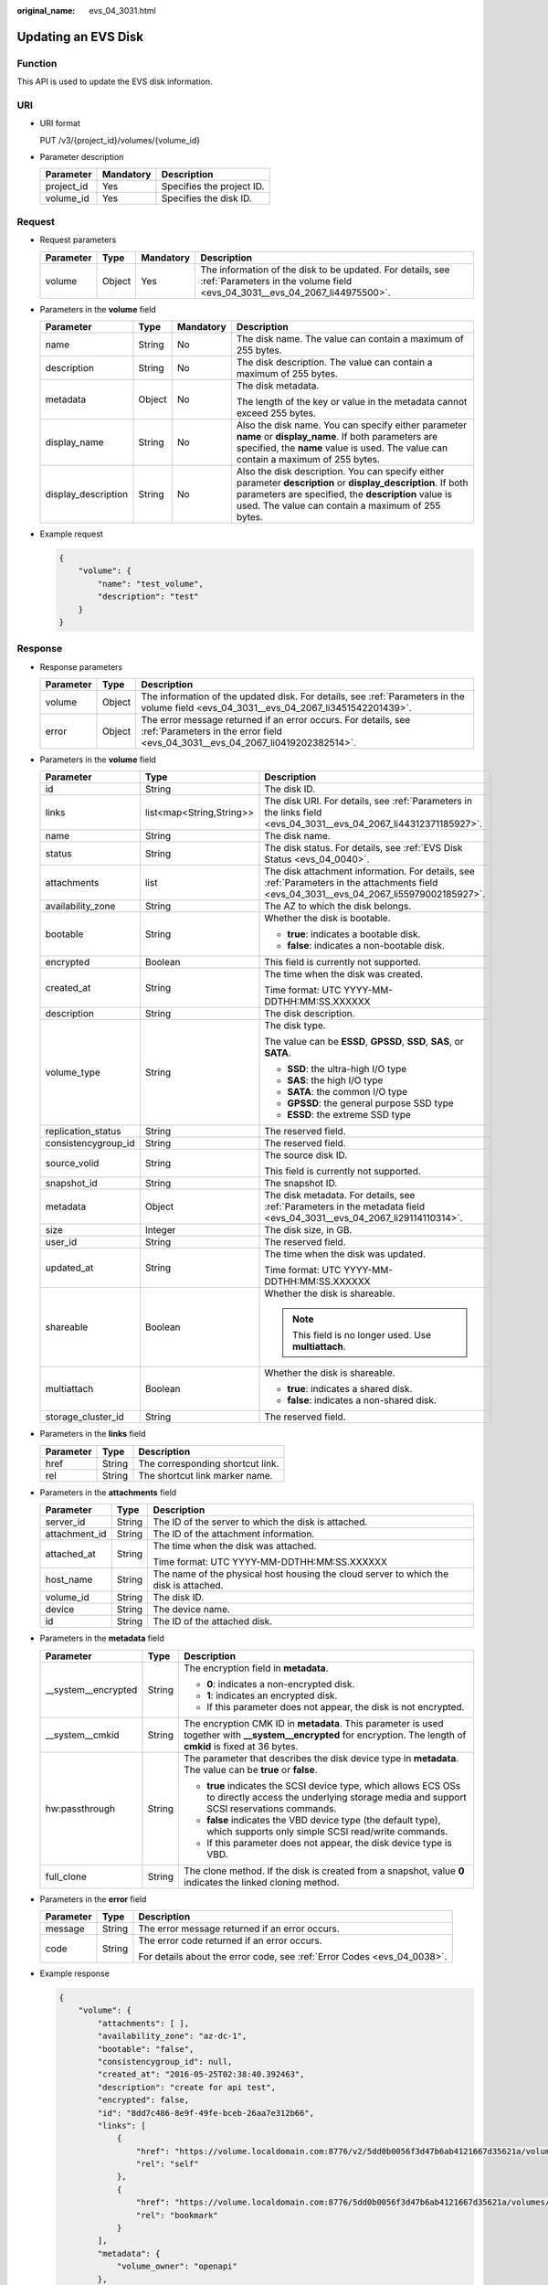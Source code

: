 :original_name: evs_04_3031.html

.. _evs_04_3031:

Updating an EVS Disk
====================

Function
--------

This API is used to update the EVS disk information.

URI
---

-  URI format

   PUT /v3/{project_id}/volumes/{volume_id}

-  Parameter description

   ========== ========= =========================
   Parameter  Mandatory Description
   ========== ========= =========================
   project_id Yes       Specifies the project ID.
   volume_id  Yes       Specifies the disk ID.
   ========== ========= =========================

Request
-------

-  Request parameters

   +-----------+--------+-----------+------------------------------------------------------------------------------------------------------------------------------------------+
   | Parameter | Type   | Mandatory | Description                                                                                                                              |
   +===========+========+===========+==========================================================================================================================================+
   | volume    | Object | Yes       | The information of the disk to be updated. For details, see :ref:`Parameters in the volume field <evs_04_3031__evs_04_2067_li44975500>`. |
   +-----------+--------+-----------+------------------------------------------------------------------------------------------------------------------------------------------+

-  .. _evs_04_3031__evs_04_2067_li44975500:

   Parameters in the **volume** field

   +---------------------+-----------------+-----------------+----------------------------------------------------------------------------------------------------------------------------------------------------------------------------------------------------------------------------+
   | Parameter           | Type            | Mandatory       | Description                                                                                                                                                                                                                |
   +=====================+=================+=================+============================================================================================================================================================================================================================+
   | name                | String          | No              | The disk name. The value can contain a maximum of 255 bytes.                                                                                                                                                               |
   +---------------------+-----------------+-----------------+----------------------------------------------------------------------------------------------------------------------------------------------------------------------------------------------------------------------------+
   | description         | String          | No              | The disk description. The value can contain a maximum of 255 bytes.                                                                                                                                                        |
   +---------------------+-----------------+-----------------+----------------------------------------------------------------------------------------------------------------------------------------------------------------------------------------------------------------------------+
   | metadata            | Object          | No              | The disk metadata.                                                                                                                                                                                                         |
   |                     |                 |                 |                                                                                                                                                                                                                            |
   |                     |                 |                 | The length of the key or value in the metadata cannot exceed 255 bytes.                                                                                                                                                    |
   +---------------------+-----------------+-----------------+----------------------------------------------------------------------------------------------------------------------------------------------------------------------------------------------------------------------------+
   | display_name        | String          | No              | Also the disk name. You can specify either parameter **name** or **display_name**. If both parameters are specified, the **name** value is used. The value can contain a maximum of 255 bytes.                             |
   +---------------------+-----------------+-----------------+----------------------------------------------------------------------------------------------------------------------------------------------------------------------------------------------------------------------------+
   | display_description | String          | No              | Also the disk description. You can specify either parameter **description** or **display_description**. If both parameters are specified, the **description** value is used. The value can contain a maximum of 255 bytes. |
   +---------------------+-----------------+-----------------+----------------------------------------------------------------------------------------------------------------------------------------------------------------------------------------------------------------------------+

-  Example request

   .. code-block::

      {
          "volume": {
              "name": "test_volume",
              "description": "test"
          }
      }

Response
--------

-  Response parameters

   +-----------+--------+--------------------------------------------------------------------------------------------------------------------------------------------------+
   | Parameter | Type   | Description                                                                                                                                      |
   +===========+========+==================================================================================================================================================+
   | volume    | Object | The information of the updated disk. For details, see :ref:`Parameters in the volume field <evs_04_3031__evs_04_2067_li3451542201439>`.          |
   +-----------+--------+--------------------------------------------------------------------------------------------------------------------------------------------------+
   | error     | Object | The error message returned if an error occurs. For details, see :ref:`Parameters in the error field <evs_04_3031__evs_04_2067_li0419202382514>`. |
   +-----------+--------+--------------------------------------------------------------------------------------------------------------------------------------------------+

-  .. _evs_04_3031__evs_04_2067_li3451542201439:

   Parameters in the **volume** field

   +-----------------------+--------------------------+-------------------------------------------------------------------------------------------------------------------------------------------+
   | Parameter             | Type                     | Description                                                                                                                               |
   +=======================+==========================+===========================================================================================================================================+
   | id                    | String                   | The disk ID.                                                                                                                              |
   +-----------------------+--------------------------+-------------------------------------------------------------------------------------------------------------------------------------------+
   | links                 | list<map<String,String>> | The disk URI. For details, see :ref:`Parameters in the links field <evs_04_3031__evs_04_2067_li44312371185927>`.                          |
   +-----------------------+--------------------------+-------------------------------------------------------------------------------------------------------------------------------------------+
   | name                  | String                   | The disk name.                                                                                                                            |
   +-----------------------+--------------------------+-------------------------------------------------------------------------------------------------------------------------------------------+
   | status                | String                   | The disk status. For details, see :ref:`EVS Disk Status <evs_04_0040>`.                                                                   |
   +-----------------------+--------------------------+-------------------------------------------------------------------------------------------------------------------------------------------+
   | attachments           | list                     | The disk attachment information. For details, see :ref:`Parameters in the attachments field <evs_04_3031__evs_04_2067_li55979002185927>`. |
   +-----------------------+--------------------------+-------------------------------------------------------------------------------------------------------------------------------------------+
   | availability_zone     | String                   | The AZ to which the disk belongs.                                                                                                         |
   +-----------------------+--------------------------+-------------------------------------------------------------------------------------------------------------------------------------------+
   | bootable              | String                   | Whether the disk is bootable.                                                                                                             |
   |                       |                          |                                                                                                                                           |
   |                       |                          | -  **true**: indicates a bootable disk.                                                                                                   |
   |                       |                          | -  **false**: indicates a non-bootable disk.                                                                                              |
   +-----------------------+--------------------------+-------------------------------------------------------------------------------------------------------------------------------------------+
   | encrypted             | Boolean                  | This field is currently not supported.                                                                                                    |
   +-----------------------+--------------------------+-------------------------------------------------------------------------------------------------------------------------------------------+
   | created_at            | String                   | The time when the disk was created.                                                                                                       |
   |                       |                          |                                                                                                                                           |
   |                       |                          | Time format: UTC YYYY-MM-DDTHH:MM:SS.XXXXXX                                                                                               |
   +-----------------------+--------------------------+-------------------------------------------------------------------------------------------------------------------------------------------+
   | description           | String                   | The disk description.                                                                                                                     |
   +-----------------------+--------------------------+-------------------------------------------------------------------------------------------------------------------------------------------+
   | volume_type           | String                   | The disk type.                                                                                                                            |
   |                       |                          |                                                                                                                                           |
   |                       |                          | The value can be **ESSD**, **GPSSD**, **SSD**, **SAS**, or **SATA**.                                                                      |
   |                       |                          |                                                                                                                                           |
   |                       |                          | -  **SSD**: the ultra-high I/O type                                                                                                       |
   |                       |                          | -  **SAS**: the high I/O type                                                                                                             |
   |                       |                          | -  **SATA**: the common I/O type                                                                                                          |
   |                       |                          | -  **GPSSD**: the general purpose SSD type                                                                                                |
   |                       |                          | -  **ESSD**: the extreme SSD type                                                                                                         |
   +-----------------------+--------------------------+-------------------------------------------------------------------------------------------------------------------------------------------+
   | replication_status    | String                   | The reserved field.                                                                                                                       |
   +-----------------------+--------------------------+-------------------------------------------------------------------------------------------------------------------------------------------+
   | consistencygroup_id   | String                   | The reserved field.                                                                                                                       |
   +-----------------------+--------------------------+-------------------------------------------------------------------------------------------------------------------------------------------+
   | source_volid          | String                   | The source disk ID.                                                                                                                       |
   |                       |                          |                                                                                                                                           |
   |                       |                          | This field is currently not supported.                                                                                                    |
   +-----------------------+--------------------------+-------------------------------------------------------------------------------------------------------------------------------------------+
   | snapshot_id           | String                   | The snapshot ID.                                                                                                                          |
   +-----------------------+--------------------------+-------------------------------------------------------------------------------------------------------------------------------------------+
   | metadata              | Object                   | The disk metadata. For details, see :ref:`Parameters in the metadata field <evs_04_3031__evs_04_2067_li29114110314>`.                     |
   +-----------------------+--------------------------+-------------------------------------------------------------------------------------------------------------------------------------------+
   | size                  | Integer                  | The disk size, in GB.                                                                                                                     |
   +-----------------------+--------------------------+-------------------------------------------------------------------------------------------------------------------------------------------+
   | user_id               | String                   | The reserved field.                                                                                                                       |
   +-----------------------+--------------------------+-------------------------------------------------------------------------------------------------------------------------------------------+
   | updated_at            | String                   | The time when the disk was updated.                                                                                                       |
   |                       |                          |                                                                                                                                           |
   |                       |                          | Time format: UTC YYYY-MM-DDTHH:MM:SS.XXXXXX                                                                                               |
   +-----------------------+--------------------------+-------------------------------------------------------------------------------------------------------------------------------------------+
   | shareable             | Boolean                  | Whether the disk is shareable.                                                                                                            |
   |                       |                          |                                                                                                                                           |
   |                       |                          | .. note::                                                                                                                                 |
   |                       |                          |                                                                                                                                           |
   |                       |                          |    This field is no longer used. Use **multiattach**.                                                                                     |
   +-----------------------+--------------------------+-------------------------------------------------------------------------------------------------------------------------------------------+
   | multiattach           | Boolean                  | Whether the disk is shareable.                                                                                                            |
   |                       |                          |                                                                                                                                           |
   |                       |                          | -  **true**: indicates a shared disk.                                                                                                     |
   |                       |                          | -  **false**: indicates a non-shared disk.                                                                                                |
   +-----------------------+--------------------------+-------------------------------------------------------------------------------------------------------------------------------------------+
   | storage_cluster_id    | String                   | The reserved field.                                                                                                                       |
   +-----------------------+--------------------------+-------------------------------------------------------------------------------------------------------------------------------------------+

-  .. _evs_04_3031__evs_04_2067_li44312371185927:

   Parameters in the **links** field

   ========= ====== ================================
   Parameter Type   Description
   ========= ====== ================================
   href      String The corresponding shortcut link.
   rel       String The shortcut link marker name.
   ========= ====== ================================

-  .. _evs_04_3031__evs_04_2067_li55979002185927:

   Parameters in the **attachments** field

   +-----------------------+-----------------------+---------------------------------------------------------------------------------------+
   | Parameter             | Type                  | Description                                                                           |
   +=======================+=======================+=======================================================================================+
   | server_id             | String                | The ID of the server to which the disk is attached.                                   |
   +-----------------------+-----------------------+---------------------------------------------------------------------------------------+
   | attachment_id         | String                | The ID of the attachment information.                                                 |
   +-----------------------+-----------------------+---------------------------------------------------------------------------------------+
   | attached_at           | String                | The time when the disk was attached.                                                  |
   |                       |                       |                                                                                       |
   |                       |                       | Time format: UTC YYYY-MM-DDTHH:MM:SS.XXXXXX                                           |
   +-----------------------+-----------------------+---------------------------------------------------------------------------------------+
   | host_name             | String                | The name of the physical host housing the cloud server to which the disk is attached. |
   +-----------------------+-----------------------+---------------------------------------------------------------------------------------+
   | volume_id             | String                | The disk ID.                                                                          |
   +-----------------------+-----------------------+---------------------------------------------------------------------------------------+
   | device                | String                | The device name.                                                                      |
   +-----------------------+-----------------------+---------------------------------------------------------------------------------------+
   | id                    | String                | The ID of the attached disk.                                                          |
   +-----------------------+-----------------------+---------------------------------------------------------------------------------------+

-  .. _evs_04_3031__evs_04_2067_li29114110314:

   Parameters in the **metadata** field

   +-----------------------+-----------------------+--------------------------------------------------------------------------------------------------------------------------------------------------------------------+
   | Parameter             | Type                  | Description                                                                                                                                                        |
   +=======================+=======================+====================================================================================================================================================================+
   | \__system__encrypted  | String                | The encryption field in **metadata**.                                                                                                                              |
   |                       |                       |                                                                                                                                                                    |
   |                       |                       | -  **0**: indicates a non-encrypted disk.                                                                                                                          |
   |                       |                       | -  **1**: indicates an encrypted disk.                                                                                                                             |
   |                       |                       | -  If this parameter does not appear, the disk is not encrypted.                                                                                                   |
   +-----------------------+-----------------------+--------------------------------------------------------------------------------------------------------------------------------------------------------------------+
   | \__system__cmkid      | String                | The encryption CMK ID in **metadata**. This parameter is used together with **\__system__encrypted** for encryption. The length of **cmkid** is fixed at 36 bytes. |
   +-----------------------+-----------------------+--------------------------------------------------------------------------------------------------------------------------------------------------------------------+
   | hw:passthrough        | String                | The parameter that describes the disk device type in **metadata**. The value can be **true** or **false**.                                                         |
   |                       |                       |                                                                                                                                                                    |
   |                       |                       | -  **true** indicates the SCSI device type, which allows ECS OSs to directly access the underlying storage media and support SCSI reservations commands.           |
   |                       |                       | -  **false** indicates the VBD device type (the default type), which supports only simple SCSI read/write commands.                                                |
   |                       |                       | -  If this parameter does not appear, the disk device type is VBD.                                                                                                 |
   +-----------------------+-----------------------+--------------------------------------------------------------------------------------------------------------------------------------------------------------------+
   | full_clone            | String                | The clone method. If the disk is created from a snapshot, value **0** indicates the linked cloning method.                                                         |
   +-----------------------+-----------------------+--------------------------------------------------------------------------------------------------------------------------------------------------------------------+

-  .. _evs_04_3031__evs_04_2067_li0419202382514:

   Parameters in the **error** field

   +-----------------------+-----------------------+-------------------------------------------------------------------------+
   | Parameter             | Type                  | Description                                                             |
   +=======================+=======================+=========================================================================+
   | message               | String                | The error message returned if an error occurs.                          |
   +-----------------------+-----------------------+-------------------------------------------------------------------------+
   | code                  | String                | The error code returned if an error occurs.                             |
   |                       |                       |                                                                         |
   |                       |                       | For details about the error code, see :ref:`Error Codes <evs_04_0038>`. |
   +-----------------------+-----------------------+-------------------------------------------------------------------------+

-  Example response

   .. code-block::

      {
          "volume": {
              "attachments": [ ],
              "availability_zone": "az-dc-1",
              "bootable": "false",
              "consistencygroup_id": null,
              "created_at": "2016-05-25T02:38:40.392463",
              "description": "create for api test",
              "encrypted": false,
              "id": "8dd7c486-8e9f-49fe-bceb-26aa7e312b66",
              "links": [
                  {
                      "href": "https://volume.localdomain.com:8776/v2/5dd0b0056f3d47b6ab4121667d35621a/volumes/8dd7c486-8e9f-49fe-bceb-26aa7e312b66",
                      "rel": "self"
                  },
                  {
                      "href": "https://volume.localdomain.com:8776/5dd0b0056f3d47b6ab4121667d35621a/volumes/8dd7c486-8e9f-49fe-bceb-26aa7e312b66",
                      "rel": "bookmark"
                  }
              ],
              "metadata": {
                  "volume_owner": "openapi"
              },
              "name": "openapi_vol01",
              "replication_status": "disabled",
              "multiattach": false,
              "size": 40,
              "snapshot_id": null,
              "source_volid": null,
              "status": "creating",
              "updated_at": null,
              "user_id": "39f6696ae23740708d0f358a253c2637",
              "volume_type": "SAS"
          }
      }

   or

   .. code-block::

      {
          "error": {
              "message": "XXXX",
              "code": "XXX"
          }
      }

   In the preceding example, **error** indicates a general error, for example, **badRequest** or **itemNotFound**. An example is provided as follows:

   .. code-block::

      {
          "badRequest": {
              "message": "XXXX",
              "code": "XXX"
          }
      }

Status Codes
------------

-  Normal

   200

Error Codes
-----------

For details, see :ref:`Error Codes <evs_04_0038>`.
